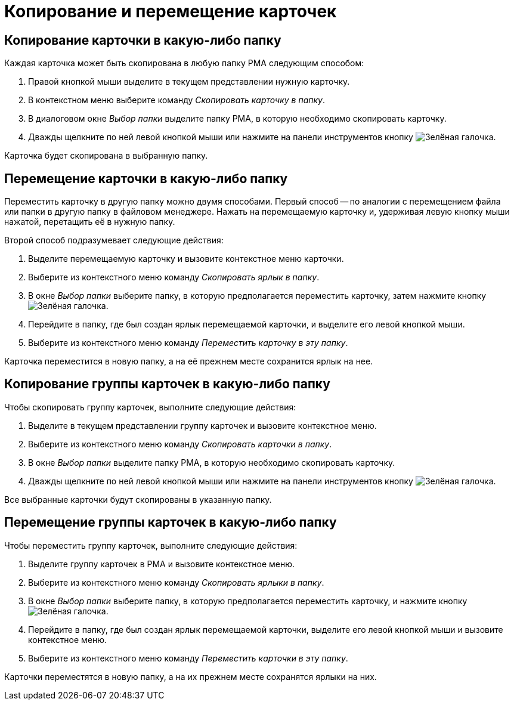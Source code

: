 = Копирование и перемещение карточек

[#copy-to]
== Копирование карточки в какую-либо папку

.Каждая карточка может быть скопирована в любую папку РМА следующим способом:
. Правой кнопкой мыши выделите в текущем представлении нужную карточку.
. В контекстном меню выберите команду _Скопировать карточку в папку_.
. В диалоговом окне _Выбор папки_ выделите папку РМА, в которую необходимо скопировать карточку.
. Дважды щелкните по ней левой кнопкой мыши или нажмите на панели инструментов кнопку image:buttons/check-big.png[Зелёная галочка].

Карточка будет скопирована в выбранную папку.

[#move-to]
== Перемещение карточки в какую-либо папку

Переместить карточку в другую папку можно двумя способами. Первый способ -- по аналогии с перемещением файла или папки в другую папку в файловом менеджере. Нажать на перемещаемую карточку и, удерживая левую кнопку мыши нажатой, перетащить её в нужную папку.

.Второй способ подразумевает следующие действия:
. Выделите перемещаемую карточку и вызовите контекстное меню карточки.
. Выберите из контекстного меню команду _Скопировать ярлык в папку_.
. В окне _Выбор папки_ выберите папку, в которую предполагается переместить карточку, затем нажмите кнопку image:buttons/check-big.png[Зелёная галочка].
. Перейдите в папку, где был создан ярлык перемещаемой карточки, и выделите его левой кнопкой мыши.
. Выберите из контекстного меню команду _Переместить карточку в эту папку_.

Карточка переместится в новую папку, а на её прежнем месте сохранится ярлык на нее.

[#copy-group]
== Копирование группы карточек в какую-либо папку

.Чтобы скопировать группу карточек, выполните следующие действия:
. Выделите в текущем представлении группу карточек и вызовите контекстное меню.
. Выберите из контекстного меню команду _Скопировать карточки в папку_.
. В окне _Выбор папки_ выделите папку РМА, в которую необходимо скопировать карточку.
. Дважды щелкните по ней левой кнопкой мыши или нажмите на панели инструментов кнопку image:buttons/check-big.png[Зелёная галочка].

Все выбранные карточки будут скопированы в указанную папку.

[#move-group]
== Перемещение группы карточек в какую-либо папку

.Чтобы переместить группу карточек, выполните следующие действия:
. Выделите группу карточек в РМА и вызовите контекстное меню.
. Выберите из контекстного меню команду _Скопировать ярлыки в папку_.
. В окне _Выбор папки_ выберите папку, в которую предполагается переместить карточку, и нажмите кнопку image:buttons/check-big.png[Зелёная галочка].
. Перейдите в папку, где был создан ярлык перемещаемой карточки, выделите его левой кнопкой мыши и вызовите контекстное меню.
. Выберите из контекстного меню команду _Переместить карточки в эту папку_.

Карточки переместятся в новую папку, а на их прежнем месте сохранятся ярлыки на них.

